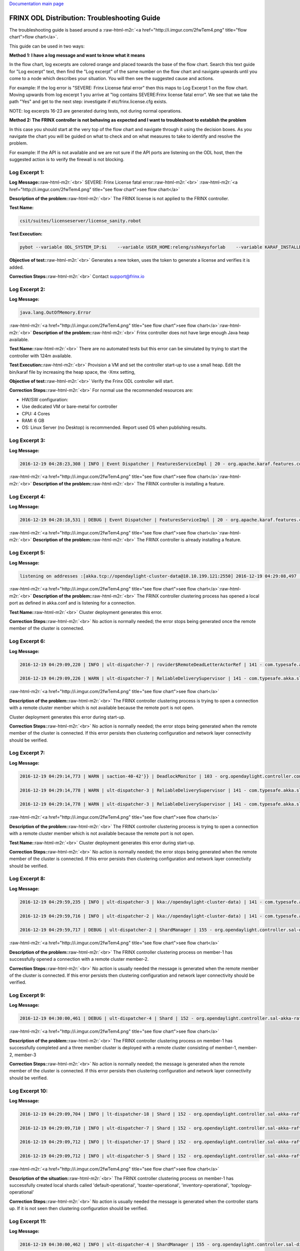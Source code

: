 .. role:: raw-html-m2r(raw)
   :format: html


`Documentation main page <https://frinxio.github.io/Frinx-docs/>`_

FRINX ODL Distribution: Troubleshooting Guide
=============================================

The troubleshooting guide is based around a :raw-html-m2r:`<a href="http://i.imgur.com/2fwTem4.png" title="flow chart">flow chart</a>`.

This guide can be used in two ways:

**Method 1: I have a log message and want to know what it means**

In the flow chart, log excerpts are colored orange and placed towards the base of the flow chart. Search this text guide for "Log excerpt" text, then find the "Log excerpt" of the same number on the flow chart and navigate upwards until you come to a node which describes your situation. You will then see the suggested cause and actions.

For example: If the log error is "SEVERE: Frinx License fatal error" then this maps to Log Excerpt 1 on the flow chart. Moving upwards from log excerpt 1 you arrive at "log contains SEVERE:Frinx license fatal error". We see that we take the path "Yes" and get to the next step: investigate if etc/frinx.license.cfg exists.

NOTE: log excerpts 16-23 are generated during tests, not during normal operations.

**Method 2: The FRINX controller is not behaving as expected and I want to troubleshoot to establish the problem**

In this case you should start at the very top of the flow chart and navigate through it using the decision boxes. As you navigate the chart you will be guided on what to check and on what measures to take to identify and resolve the problem.

For example: If the API is not available and we are not sure if the API ports are listening on the ODL host, then the suggested action is to verify the firewall is not blocking.


.. raw:: html

   <!-- TOC START min:1 max:3 link:true update:true -->
   - [FRINX ODL Distribution: Troubleshooting Guide](#frinx-odl-distribution-troubleshooting-guide)
       - [Log Excerpt 1:](#log-excerpt-1)
       - [Log Excerpt 2:](#log-excerpt-2)
       - [Log Excerpt 3:](#log-excerpt-3)
       - [Log Excerpt 4:](#log-excerpt-4)
       - [Log Excerpt 5:](#log-excerpt-5)
       - [Log Excerpt 6:](#log-excerpt-6)
       - [Log Excerpt 7:](#log-excerpt-7)
       - [Log Excerpt 8:](#log-excerpt-8)
       - [Log Excerpt 9:](#log-excerpt-9)
       - [Log Excerpt 10:](#log-excerpt-10)
       - [Log Excerpt 11:](#log-excerpt-11)
       - [Log Excerpt 12:](#log-excerpt-12)
       - [Log Excerpt 13:](#log-excerpt-13)
       - [Log Excerpt 14:](#log-excerpt-14)
       - [Log Excerpt 15:](#log-excerpt-15)
       - [Log Excerpt 16:](#log-excerpt-16)
       - [Log Excerpt 17:](#log-excerpt-17)
       - [Log Excerpt 18:](#log-excerpt-18)
       - [Log Excerpt 19:](#log-excerpt-19)
       - [Log Excerpt 20:](#log-excerpt-20)
       - [Log Excerpt 21:](#log-excerpt-21)
       - [Log Excerpt 22:](#log-excerpt-22)
       - [Log Excerpt 23:](#log-excerpt-23)
       - [Log Excerpt 24:](#log-excerpt-24)

   <!-- TOC END -->



Log Excerpt 1:
^^^^^^^^^^^^^^

**Log Message:**\ :raw-html-m2r:`<br>`
SEVERE: Frinx License fatal error:\ :raw-html-m2r:`<br>`
:raw-html-m2r:`<a href="http://i.imgur.com/2fwTem4.png" title="see flow chart">see flow chart</a>`

**Description of the problem:**\ :raw-html-m2r:`<br>`
The FRINX license is not applied to the FRINX controller.

**Test Name:**

.. code-block::

   csit/suites/licenseserver/license_sanity.robot



**Test Execution:**

.. code-block::

   pybot --variable ODL_SYSTEM_IP:$i    --variable USER_HOME:releng/sshkeysforlab    --variable KARAF_INSTALLDIR:${KARAF_INSTALLDIR} --variable ODL_SYSTEM_USER:vagrant --variable ODL_SYSTEM_PROMPT:'$' --variable BUNDLEFOLDER:${BUNDLEFOLDER} --variable TIMEOUT:60  --variable REFRESH:5 ./csit/suites/licenseserver/license_sanity.robot`



**Objective of test:**\ :raw-html-m2r:`<br>`
Generates a new token, uses the token to generate a license and verifies it is added.

**Correction Steps:**\ :raw-html-m2r:`<br>`
Contact support@frinx.io

Log Excerpt 2:
^^^^^^^^^^^^^^

**Log Message:**

.. code-block::

   java.lang.OutOfMemory.Error



:raw-html-m2r:`<a href="http://i.imgur.com/2fwTem4.png" title="see flow chart">see flow chart</a>`\ :raw-html-m2r:`<br>`
**Description of the problem:**\ :raw-html-m2r:`<br>`
Frinx controller does not have large enough Java heap available.

**Test Name:**\ :raw-html-m2r:`<br>`
There are no automated tests but this error can be simulated by trying to start the controller with 124m available.

**Test Execution:**\ :raw-html-m2r:`<br>`
Provision a VM and set the controller start-up to use a small heap. Edit the bin/karaf file by increasing the heap space, the -Xmx setting,

**Objective of test:**\ :raw-html-m2r:`<br>`
Verify the Frinx ODL controller will start.

**Correction Steps:**\ :raw-html-m2r:`<br>`
For normal use the recommended resources are:


* HW/SW configuration:
* Use dedicated VM or bare-metal for controller
* CPU: 4 Cores
* RAM: 6 GB
* OS: Linux Server (no Desktop) is recommended. Report used OS when publishing results.

Log Excerpt 3:
^^^^^^^^^^^^^^

**Log Message:**

.. code-block::

   2016-12-19 04:28:23,308 | INFO | Event Dispatcher | FeaturesServiceImpl | 20 - org.apache.karaf.features.core - 3.0.3.13-frinxkaraf | Installing feature odl-config-all 0.4.4-Beryllium-SR4.4-frinxodl



:raw-html-m2r:`<a href="http://i.imgur.com/2fwTem4.png" title="see flow chart">see flow chart</a>`\ :raw-html-m2r:`<br>`
**Description of the problem:**\ :raw-html-m2r:`<br>`
The FRINX controller is installing a feature.

Log Excerpt 4:
^^^^^^^^^^^^^^

**Log Message:**

.. code-block::

   2016-12-19 04:28:18,531 | DEBUG | Event Dispatcher | FeaturesServiceImpl | 20 - org.apache.karaf.features.core - 3.0.3.13-frinxkaraf | Feature odl-yangtools-common with version 0.8.4-Beryllium-SR4.4-frinxodl is already being installed



:raw-html-m2r:`<a href="http://i.imgur.com/2fwTem4.png" title="see flow chart">see flow chart</a>`\ :raw-html-m2r:`<br>`
**Description of the problem:**\ :raw-html-m2r:`<br>`
The FRINX controller is already installing a feature.

Log Excerpt 5:
^^^^^^^^^^^^^^

**Log Message:**

.. code-block::

   listening on addresses :[akka.tcp://opendaylight-cluster-data@10.10.199.121:2550] 2016-12-19 04:29:08,497 | INFO | ult-dispatcher-6 | kka://opendaylight-cluster-data) | 141 - com.typesafe.akka.slf4j - 2.3.14 | Cluster Node [akka.tcp://opendaylight-cluster-data@10.10.199.121:2550] - Starting up...



:raw-html-m2r:`<a href="http://i.imgur.com/2fwTem4.png" title="see flow chart">see flow chart</a>`\ :raw-html-m2r:`<br>`
**Description of the problem:**\ :raw-html-m2r:`<br>`
The FRINX controller clustering process has opened a local port as defined in akka.conf and is listening for a connection.

**Test Name:**\ :raw-html-m2r:`<br>`
Cluster deployment generates this error.

**Correction Steps:**\ :raw-html-m2r:`<br>`
No action is normally needed; the error stops being generated once the remote member of the cluster is connected.

Log Excerpt 6:
^^^^^^^^^^^^^^

**Log Message:**

.. code-block::

   2016-12-19 04:29:09,220 | INFO | ult-dispatcher-7 | rovider$RemoteDeadLetterActorRef | 141 - com.typesafe.akka.slf4j - 2.3.14 | Message [akka.cluster.InternalClusterAction$InitJoin$] from Actor[akka://opendaylight-cluster-data/system/cluster/core/daemon/firstSeedNodeProcess-1###1308405232] to Actor[akka://opendaylight-cluster-data/deadLetters] was not delivered. [1] dead letters encountered. This logging can be turned off or adjusted with configuration settings 'akka.log-dead-letters' and 'akka.log-dead-letters-during-shutdown'.

   2016-12-19 04:29:09,226 | WARN | ult-dispatcher-7 | ReliableDeliverySupervisor | 141 - com.typesafe.akka.slf4j - 2.3.14 | Association with remote system [akka.tcp://opendaylight-cluster-data@10.10.199.150:2550] has failed, address is now gated for [5000] ms. Reason: [Association failed with [akka.tcp://opendaylight-cluster-data@10.10.199.150:2550]] Caused by: [Connection refused: /10.10.199.150:2550]



:raw-html-m2r:`<a href="http://i.imgur.com/2fwTem4.png" title="see flow chart">see flow chart</a>`

**Description of the problem:**\ :raw-html-m2r:`<br>`
The FRINX controller clustering process is trying to open a connection with a remote cluster member which is not available because the remote port is not open.

Cluster deployment generates this error during start-up.

**Correction Steps:**\ :raw-html-m2r:`<br>`
No action is normally needed; the error stops being generated when the remote member of the cluster is connected. If this error persists then clustering configuration and network layer connectivity should be verified.

Log Excerpt 7:
^^^^^^^^^^^^^^

**Log Message:**

.. code-block::

   2016-12-19 04:29:14,773 | WARN | saction-40-42'}} | DeadlockMonitor | 103 - org.opendaylight.controller.config-manager - 0.4.4.Beryllium-SR4_4-frinxodl | ModuleIdentifier{factoryName='cluster-admin-provider', instanceName='cluster-admin-provider'} did not finish after 9976 ms

   2016-12-19 04:29:14,778 | WARN | ult-dispatcher-3 | ReliableDeliverySupervisor | 141 - com.typesafe.akka.slf4j - 2.3.14 | Association with remote system [akka.tcp://opendaylight-cluster-data@10.10.199.202:2550] has failed, address is now gated for [5000] ms. Reason: [Association failed with [akka.tcp://opendaylight-cluster-data@10.10.199.202:2550]] Caused by: [Connection refused: /10.10.199.202:2550]

   2016-12-19 04:29:14,778 | WARN | ult-dispatcher-3 | ReliableDeliverySupervisor | 141 - com.typesafe.akka.slf4j - 2.3.14 | Association with remote system [akka.tcp://opendaylight-cluster-data@10.10.199.150:2550] has failed, address is now gated for [5000] ms. Reason: [Association failed with [akka.tcp://opendaylight-cluster-data@10.10.199.150:2550]] Caused by: [Connection refused: /10.10.199.150:2550] **Description of the problem: **



:raw-html-m2r:`<a href="http://i.imgur.com/2fwTem4.png" title="see flow chart">see flow chart</a>`

**Description of the problem:**\ :raw-html-m2r:`<br>`
The FRINX controller clustering process is trying to open a connection with a remote cluster member which is not available because the remote port is not open.

**Test Name:**\ :raw-html-m2r:`<br>`
Cluster deployment generates this error during start-up.

**Correction Steps:**\ :raw-html-m2r:`<br>`
No action is normally needed; the error stops being generated when the remote member of the cluster is connected. If this error persists then clustering configuration and network layer connectivity should be verified.

Log Excerpt 8:
^^^^^^^^^^^^^^

**Log Message:**

.. code-block::

   2016-12-19 04:29:59,235 | INFO | ult-dispatcher-3 | kka://opendaylight-cluster-data) | 141 - com.typesafe.akka.slf4j - 2.3.14 | Cluster Node [akka.tcp://opendaylight-cluster-data@10.10.199.121:2550] - Node [akka.tcp://opendaylight-cluster-data@10.10.199.202:2550] is JOINING, roles [member-2]

   2016-12-19 04:29:59,716 | INFO | ult-dispatcher-2 | kka://opendaylight-cluster-data) | 141 - com.typesafe.akka.slf4j - 2.3.14 | Cluster Node [akka.tcp://opendaylight-cluster-data@10.10.199.121:2550] - Leader is moving node [akka.tcp://opendaylight-cluster-data@10.10.199.202:2550] to [Up]

   2016-12-19 04:29:59,717 | DEBUG | ult-dispatcher-2 | ShardManager | 155 - org.opendaylight.controller.sal-distributed-datastore - 1.3.4.Beryllium-SR4_4-frinxodl | shard-manager-operational: Received MemberUp: memberName: member-2, address: akka.tcp://opendaylight-cluster-data@10.10.199.202:2550 **Description of the problem: **



:raw-html-m2r:`<a href="http://i.imgur.com/2fwTem4.png" title="see flow chart">see flow chart</a>`

**Description of the problem:**\ :raw-html-m2r:`<br>`
The FRINX controller clustering process on member-1 has successfully opened a connection with a remote cluster member-2.

**Correction Steps:**\ :raw-html-m2r:`<br>`
No action is usually needed the message is generated when the remote member of the cluster is connected. If this error persists then clustering configuration and network layer connectivity should be verified.

Log Excerpt 9:
^^^^^^^^^^^^^^

**Log Message:**

.. code-block::

   2016-12-19 04:30:00,461 | DEBUG | ult-dispatcher-4 | Shard | 152 - org.opendaylight.controller.sal-akka-raft - 1.3.4.Beryllium-SR4_4-frinxodl | member-1-shard-default-operational (Leader): Election: Leader has following peers: [member-3-shard-default-operational, member-2-shard-default-operational]



:raw-html-m2r:`<a href="http://i.imgur.com/2fwTem4.png" title="see flow chart">see flow chart</a>`

**Description of the problem:**\ :raw-html-m2r:`<br>`
The FRINX controller clustering process on member-1 has successfully completed and a three member cluster is deployed with a remote cluster consisting of member-1, member-2, member-3

**Correction Steps:**\ :raw-html-m2r:`<br>`
No action is normally needed; the message is generated when the remote member of the cluster is connected. If this error persists then clustering configuration and network layer connectivity should be verified.

Log Excerpt 10:
^^^^^^^^^^^^^^^

**Log Message:**

.. code-block::

   2016-12-19 04:29:09,704 | INFO | lt-dispatcher-18 | Shard | 152 - org.opendaylight.controller.sal-akka-raft - 1.3.4.Beryllium-SR4_4-frinxodl | Shard created : member-1-shard-default-operational, persistent : false

   2016-12-19 04:29:09,710 | INFO | ult-dispatcher-7 | Shard | 152 - org.opendaylight.controller.sal-akka-raft - 1.3.4.Beryllium-SR4_4-frinxodl | Shard created : member-1-shard-toaster-operational, persistent : false

   2016-12-19 04:29:09,712 | INFO | lt-dispatcher-17 | Shard | 152 - org.opendaylight.controller.sal-akka-raft - 1.3.4.Beryllium-SR4_4-frinxodl | Shard created : member-1-shard-inventory-operational, persistent : false

   2016-12-19 04:29:09,712 | INFO | ult-dispatcher-5 | Shard | 152 - org.opendaylight.controller.sal-akka-raft - 1.3.4.Beryllium-SR4_4-frinxodl | Shard created : member-1-shard-topology-operational, persistent : false



:raw-html-m2r:`<a href="http://i.imgur.com/2fwTem4.png" title="see flow chart">see flow chart</a>`

**Description of the situation:**\ :raw-html-m2r:`<br>`
The FRINX controller clustering process on member-1 has successfully created local shards called 'default-operational', 'toaster-operational', 'inventory-operational', 'topology-operational'

**Correction Steps:**\ :raw-html-m2r:`<br>`
No action is usually needed the message is generated when the controller starts up. If it is not seen then clustering configuration should be verified.

Log Excerpt 11:
^^^^^^^^^^^^^^^

**Log Message:**

.. code-block::

   2016-12-19 04:30:00,462 | INFO | ult-dispatcher-4 | ShardManager | 155 - org.opendaylight.controller.sal-distributed-datastore - 1.3.4.Beryllium-SR4_4-frinxodl | shard-manager-operational: All Shards are ready - data store operational is ready, available count is 1



:raw-html-m2r:`<a href="http://i.imgur.com/2fwTem4.png" title="see flow chart">see flow chart</a>`

**Description of the situation:**\ :raw-html-m2r:`<br>`
The FRINX controller clustering process on member-1 has successfully created local shards and registered them in the operational datastore.

**Test Name:**\ :raw-html-m2r:`<br>`
There is no test specifically for this message; cluster deployment generates this log message during start-up of the 3-node cluster.

**Correction Steps:**\ :raw-html-m2r:`<br>`
No action is usually needed the message is generated when the controller starts up. If it is not seen then clustering configuration should be verified.

Log Excerpt 12:
^^^^^^^^^^^^^^^

**Log Message:**

.. code-block::

   2016-12-19 04:30:10,745 | INFO | ult-dispatcher-2 | ShardManager | 155 - org.opendaylight.controller.sal-distributed-datastore - 1.3.4.Beryllium-SR4_4-frinxodl | shard-manager-config: All Shards are ready - data store config is ready, available count is 1



:raw-html-m2r:`<a href="http://i.imgur.com/2fwTem4.png" title="see flow chart">see flow chart</a>`

**Description of the situation:**\ :raw-html-m2r:`<br>`
The FRINX controller clustering process on member-1 has successfully created local shards and registered them in the configurational datastore.

**Correction Steps:**\ :raw-html-m2r:`<br>`
The message is generated when the controller starts up. If it is not seen then clustering configuration should be verified.

Log Excerpt 13:
^^^^^^^^^^^^^^^

**Log Message:**

.. code-block::

   2016-11-08 08:02:46,399 | WARN | ult-dispatcher-5 | ClusterCoreDaemon | 148 - com.typesafe.akka.slf4j - 2.3.14 | Cluster Node [akka.tcp://opendaylight-cluster-data@10.10.199.243:2550] - Marking node(s) as UNREACHABLE [Member(address = akka.tcp://opendaylight-cluster-data@10.10.199.220:2550, status = Up)]

   2016-11-08 08:02:46,400 | DEBUG | ult-dispatcher-5 | ShardManager | 162 - org.opendaylight.controller.sal-distributed-datastore - 1.3.4.Beryllium-SR4_2-frinxodl-SNAPSHOT | Received UnreachableMember: memberName member-3, address: akka.tcp://opendaylight-cluster-data@10.10.199.220:2550

   2016-11-08 08:02:46,400 | DEBUG | ult-dispatcher-5 | ShardManager | 162 - org.opendaylight.controller.sal-distributed-datastore - 1.3.4.Beryllium-SR4_2-frinxodl-SNAPSHOT | Marking Leader member-3-shard-default-operational as unavailable.

   2016-11-08 08:02:46,400 | DEBUG | ult-dispatcher-5 | ShardManager | 162 - org.opendaylight.controller.sal-distributed-datastore - 1.3.4.Beryllium-SR4_2-frinxodl-SNAPSHOT | Received UnreachableMember: memberName member-3, address: akka.tcp://opendaylight-cluster-data@10.10.199.220:2550

   2016-11-08 08:02:46,400 | INFO | ult-dispatcher-5 | EntityOwnershipShard | 159 - org.opendaylight.controller.sal-akka-raft - 1.3.4.Beryllium-SR4_2-frinxodl-SNAPSHOT | member-1-shard-entity-ownership-operational: onPeerDown: PeerDown [memberName=member-3, peerId=member-3-shard-entity-ownership-operational]

   2016-11-08 08:02:46,473 | WARN | ult-dispatcher-4 | ReliableDeliverySupervisor | 148 - com.typesafe.akka.slf4j - 2.3.14 | Association with remote system [akka.tcp://opendaylight-cluster-data@10.10.199.220:2550] has failed, address is now gated for [5000] ms. Reason: [Association failed with [akka.tcp://opendaylight-cluster-data@10.10.199.220:2550]] Caused by: [Connection refused: /10.10.199.220:2550]



:raw-html-m2r:`<a href="http://i.imgur.com/2fwTem4.png" title="see flow chart">see flow chart</a>`

**Description of the situation:**\ :raw-html-m2r:`<br>`
The FRINX controller on member-1 has detected that the member-3 has become unavailable.

**Test Name:**\ :raw-html-m2r:`<br>`
This message is generated in many isolation tests and network errors.

csit/suites/netconf/single_node/netopeer.robot

**Test Execution:**

.. code-block::

       pybot -x junit.xml --removekeywords wuks  -v \
       BUNDLEFOLDER:${BUNDLEFOLDER} -v WORKSPACE:${WORKSPACE} -v BUNDLE_URL: -v \
       JAVA_HOME:${JAVA_HOME} -v NEXUSURL_PREFIX: -v JDKVERSION:${JDKVERSION} -v \
       ODL_STREAM:${ODL_STREAM} -v CONTROLLER:${ODL_SYSTEM_1_IP} -v \
       CONTROLLER1:${ODL_SYSTEM_2_IP} -v CONTROLLER2:${ODL_SYSTEM_3_IP} -v \
       ODL_SYSTEM_IP:${ODL_SYSTEM_1_IP} -v ODL_SYSTEM_1_IP:${ODL_SYSTEM_1_IP} -v \
       ODL_SYSTEM_2_IP:${ODL_SYSTEM_2_IP} -v ODL_SYSTEM_3_IP:${ODL_SYSTEM_3_IP} -v \
       NUM_ODL_SYSTEM:${NUM_ODL_SYSTEM} -v CONTROLLER_USER:${CONTROLLER_USER} -v \
       ODL_SYSTEM_USER:${ODL_SYSTEM_USER} -v TOOLS_SYSTEM_IP:${TOOLS_SYSTEM_IP} -v \
       TOOLS_SYSTEM_1_IP:${TOOLS_SYSTEM_IP} -v NUM_TOOLS_SYSTEM:${NUM_TOOLS_SYSTEM} \
       -v TOOLS_SYSTEM_USER:${TOOLS_SYSTEM_USER} -v MININET:${TOOLS_SYSTEM_IP} -v MININET1: \
       -v MININET2: -v MININET_USER:${MININET_USER} -v USER_HOME:${USER_HOME} -v \
       ODL_SYSTEM_PROMPT:'$' -v USE_NETCONF_CONNECTOR:${USE_NETCONF_CONNECTOR} -v  \
       BUNDLE_URL:${BUNDLE_URL} -v ODL_HOST:${ODL_SYSTEM_1_IP} -v ODL_HOST_2:${ODL_SYSTEM_2_IP} -v  ODL_HOST_3:${ODL_SYSTEM_3_IP} -v \
       TOOLS_SYSTEM_PROMPT:'$' -v \
       BINARY_REPOSITORY_USER:${BINARY_REPOSITORY_USER} -v \
       BINARY_REPOSITORY_PASSWORD:${BINARY_REPOSITORY_PASSWORD} \
       csit/suites/netconf/single_node/netopeer.robot



**Objective of test:**\ :raw-html-m2r:`<br>`
Verify that a Frinx controller 3 member cluster can recover from an outage of one node.

**Correction Steps:**\ :raw-html-m2r:`<br>`
If a member is down, in this example it is member-3 at '10.10.199.220' then use the troubleshooting chart to investigate (start at the top).

Log Excerpt 14:
^^^^^^^^^^^^^^^

**Log Message:**

.. code-block::

   2016-11-08 08:03:30,525 | INFO | lt-dispatcher-17 | kka://opendaylight-cluster-data) | 148 - com.typesafe.akka.slf4j - 2.3.14 | Cluster Node [akka.tcp://opendaylight-cluster-data@10.10.199.243:2550] - Node [akka.tcp://opendaylight-cluster-data@10.10.199.220:2550] is JOINING, roles [member-3]

   2016-11-08 08:03:31,110 | INFO | ult-dispatcher-2 | Shard | 159 - org.opendaylight.controller.sal-akka-raft - 1.3.4.Beryllium-SR4_2-frinxodl-SNAPSHOT | member-1-shard-default-operational: Initiating snapshot capture CaptureSnapshot [lastAppliedIndex=2, lastAppliedTerm=1, lastIndex=2, lastTerm=1, installSnapshotInitiated=true, replicatedToAllIndex=-1, replicatedToAllTerm=-1, unAppliedEntries size=0] to install on member-3-shard-default-operational



:raw-html-m2r:`<a href="http://i.imgur.com/2fwTem4.png" title="see flow chart">see flow chart</a>`

**Description of the situation:**\ :raw-html-m2r:`<br>`
The FRINX controller on member-1 has detected that the member-3 has become available after an outage.

**Test Name:**\ :raw-html-m2r:`<br>`
This message is generated in many isolation tests and network errors. The tests suites are located in the folder:

csit/suites/netconf/clustering

**Test Execution:**

.. code-block::

   BUNDLEFOLDER:${BUNDLEFOLDER} -v WORKSPACE:${WORKSPACE} -v BUNDLE_URL: -v JAVA_HOME:${JAVA_HOME} -v NEXUSURL_PREFIX: -v JDKVERSION:${JDKVERSION} -v ODL_STREAM:${ODL_STREAM} -v CONTROLLER:${ODL_SYSTEM_1_IP} -v CONTROLLER1:${ODL_SYSTEM_2_IP} -v CONTROLLER2:${ODL_SYSTEM_3_IP} -v ODL_SYSTEM_IP:${ODL_SYSTEM_1_IP} -v ODL_SYSTEM_1_IP:${ODL_SYSTEM_1_IP} -v ODL_SYSTEM_2_IP:${ODL_SYSTEM_2_IP} -v ODL_SYSTEM_3_IP:${ODL_SYSTEM_3_IP} -v NUM_ODL_SYSTEM:${NUM_ODL_SYSTEM} -v CONTROLLER_USER:${CONTROLLER_USER} -v ODL_SYSTEM_USER:${ODL_SYSTEM_USER} -v TOOLS_SYSTEM_IP:${TOOLS_SYSTEM_IP} -v TOOLS_SYSTEM_1_IP:${TOOLS_SYSTEM_IP} -v NUM_TOOLS_SYSTEM:${NUM_TOOLS_SYSTEM} -v TOOLS_SYSTEM_USER:${TOOLS_SYSTEM_USER} -v MININET:${TOOLS_SYSTEM_IP} -v MININET1: -v MININET2: -v MININET_USER:${MININET_USER} -v USER_HOME:${USER_HOME} -v ODL_SYSTEM_PROMPT:'$' -v USE_NETCONF_CONNECTOR:${USE_NETCONF_CONNECTOR} -v BUNDLE_URL:${BUNDLE_URL} -v ODL_HOST:${ODL_SYSTEM_1_IP} -v ODL_HOST_2:${ODL_SYSTEM_2_IP} -v ODL_HOST_3:${ODL_SYSTEM_3_IP} -v TOOLS_SYSTEM_PROMPT:'$' -v BINARY_REPOSITORY_USER:${BINARY_REPOSITORY_USER} -v BINARY_REPOSITORY_PASSWORD:${BINARY_REPOSITORY_PASSWORD} csit/suites/netconf/clustering/netopeer_for_cluster.robot



**Objective of test:**\ :raw-html-m2r:`<br>`
Verify that a netconf connection between a netopeer device a Frinx ODL controller 3 member cluster can recover from an outage of one node.

**Correction Steps:**\ :raw-html-m2r:`<br>`
If a member was down and has recovered, investigate the system logs of the machine hosting OLD to confirm that the outage was intended.

Log Excerpt 15:
^^^^^^^^^^^^^^^

**Log Message:**

.. code-block::

   2016-12-20 13:39:25,377 | DEBUG | on-dispatcher-44 | taTreeNotificationPublisherActor | 151 - org.opendaylight.controller.sal-clustering-commons - 1.3.4.Beryllium-SR4_4-frinxodl | member-2-shard-car-config: Elapsed time for generation of change events for member-2-shard-car-config-DCL-publisher: 180.1 μs



:raw-html-m2r:`<a href="http://i.imgur.com/2fwTem4.png" title="see flow chart">see flow chart</a>`

**Description of the situation:**\ :raw-html-m2r:`<br>`
Test suites are run to verify cluster operation. The files akka.conf, modules.conf and modules-shards.conf must be updated first.

**Test Names:**\ :raw-html-m2r:`<br>`
/csit/suites/controller/Clustering_Datastore/cluster_ready.robot\ :raw-html-m2r:`<br>`
/csit/suites/controller/Clustering_Datastore/car_failover_crud.robot

**Test Execution:**

.. code-block::

       pybot --removekeywords wuks -c critical -v BUNDLEFOLDER:distribution-karaf-1.4.1.frinx -v WORKSPACE:/tmp/frinx -v BUNDLE_URL: -v JAVA_HOME:/opt/jdk1.8.0_65 -v NEXUSURL_PREFIX: -v JDKVERSION:1.8.0_65 -v ODL_STREAM:beryllium -v CONTROLLER:10.10.199.245 -v CONTROLLER1:10.10.199.131 -v CONTROLLER2:10.10.199.21 -v ODL_SYSTEM_IP:10.10.199.245 -v ODL_SYSTEM_1_IP:10.10.199.245 -v ODL_SYSTEM_2_IP:10.10.199.131 -v ODL_SYSTEM_3_IP:10.10.199.21 -v NUM_ODL_SYSTEM:3 -v CONTROLLER_USER:vagrant -v ODL_SYSTEM_USER:vagrant -v TOOLS_SYSTEM_IP:10.10.199.38 -v TOOLS_SYSTEM_1_IP:10.10.199.38 -v NUM_TOOLS_SYSTEM:1 -v TOOLS_SYSTEM_USER:vagrant -v MININET:10.10.199.38 -v MININET1: -v MININET2: -v MININET_USER: -v USER_HOME:releng/sshkeysforlab/ -v USE_NETCONF_CONNECTOR:True -v 'ODL_SYSTEM_PROMPT:$' -v BUNDLE_URL:https://artifactory.frinx.io/artifactory/frinx-releases/org/opendaylight/ -v UPSTREAM_ODL_VERSION:1.0.3-Beryllium-SR3.1-frinxodl -v 'TOOLS_SYSTEM_PROMPT:$' -v BINARY_REPOSITORY_USER:robotuser -v BINARY_REPOSITORY_PASSWORD:f04lyLJsHnWMw1Yb91G2 -v NEXUS_FALLBACK_URL:HTTPS://ARTIFACTORY.FRINX.IO/ARTIFACTORY/FRINX-SNAPSHOTS/ORG/OPENDAYLIGHT/ -v USER_HOME:releng/sshkeysforlab/ --xunit xunit.xml csit/suites/controller/Clustering_Datastore/car_failover_crud.robot



**Objective of test:**\ :raw-html-m2r:`<br>`
Verifies that the cluster is ready to run further tests. Suite mixing basic operations with restart of car Leader. This test kills the current leader of the "car" shard and then executes CRD operations on the new leader and a new follower. The killed member is brought back.

**Correction Steps:**\ :raw-html-m2r:`<br>`
Failure of these test suites indicates that clustering functionality is impaired. Verify the test setup and test environment are correctly configured then raise a bug report.

Log Excerpt 16:
^^^^^^^^^^^^^^^

**Log Message:**

.. code-block::

   2016-12-20 13:54:12,963 | DEBUG | qtp1600092363-62 | TransactionProxy | 155 - org.opendaylight.controller.sal-distributed-datastore - 1.3.4.Beryllium-SR4_4-frinxodl | Tx member-1-txn-3-1482260052963 DataExists /(urn:opendaylight:params:xml:ns:yang:controller:config:sal-clustering-it:car?revision=2014-08-18)cars

   2016-12-20 13:54:12,963 | DEBUG | qtp1600092363-62 | bstractTransactionContextFactory | 155 - org.opendaylight.controller.sal-distributed-datastore - 1.3.4.Beryllium-SR4_4-frinxodl | Tx member-1-txn-3-1482260052963: Found primary ActorSelection[Anchor(akka://opendaylight-cluster-data/), Path(/user/shardmanager-config/member-1-shard-car-config###1945916102)] for shard car

   2016-12-20 13:54:12,963 | DEBUG | qtp1600092363-62 | bstractTransactionContextFactory | 155 - org.opendaylight.controller.sal-distributed-datastore - 1.3.4.Beryllium-SR4_4-frinxodl | Tx member-1-txn-3-1482260052963 - Creating local component for shard car using factory org.opendaylight.controller.cluster.datastore.LocalTransactionFactoryImpl@4019a911

   2016-12-20 13:54:12,965 | DEBUG | qtp1600092363-62 | TransactionProxy | 155 - org.opendaylight.controller.sal-distributed-datastore - 1.3.4.Beryllium-SR4_4-frinxodl | Tx member-1-txn-3-1482260052963 executeModification DeleteModification /(urn:opendaylight:params:xml:ns:yang:controller:config:sal-clustering-it:car?revision=2014-08-18)cars

   2016-12-20 13:54:12,965 | DEBUG | qtp1600092363-62 | TransactionProxy | 155 - org.opendaylight.controller.sal-distributed-datastore - 1.3.4.Beryllium-SR4_4-frinxodl | Tx member-1-txn-3-1482260052963 Readying 1 components for commit

   2016-12-20 13:54:12,965 | DEBUG | qtp1600092363-62 | TransactionProxy | 155 - org.opendaylight.controller.sal-distributed-datastore - 1.3.4.Beryllium-SR4_4-frinxodl | Tx member-1-txn-3-1482260052963 Readying transaction for shard car

   2016-12-20 13:54:12,965 | DEBUG | qtp1600092363-62 | AbstractTransactionContext | 155 - org.opendaylight.controller.sal-distributed-datastore - 1.3.4.Beryllium-SR4_4-frinxodl | Total modifications on Tx member-1-txn-3-1482260052963 = [ 1 ]



:raw-html-m2r:`<a href="http://i.imgur.com/2fwTem4.png" title="see flow chart">see flow chart</a>`

**Description of the situation:**\ :raw-html-m2r:`<br>`
Test suites are run to verify cluster operation. The files akka.conf, modules.conf and modules-shards.conf must be updated first.

**Test Names:**\ :raw-html-m2r:`<br>`
/csit/suites/controller/Clustering_Datastore/cluster_ready.robot\ :raw-html-m2r:`<br>`
/csit/suites/controller/Clustering_Datastore/car_persistence_recovery.robot

**Test Execution:**

.. code-block::

       pybot --removekeywords wuks -c critical -v BUNDLEFOLDER:distribution-karaf-1.4.1.frinx -v WORKSPACE:/tmp/frinx -v BUNDLE_URL: -v JAVA_HOME:/opt/jdk1.8.0_65 -v NEXUSURL_PREFIX: -v JDKVERSION:1.8.0_65 -v ODL_STREAM:beryllium -v CONTROLLER:10.10.199.245 -v CONTROLLER1:10.10.199.131 -v CONTROLLER2:10.10.199.21 -v ODL_SYSTEM_IP:10.10.199.245 -v ODL_SYSTEM_1_IP:10.10.199.245 -v ODL_SYSTEM_2_IP:10.10.199.131 -v ODL_SYSTEM_3_IP:10.10.199.21 -v NUM_ODL_SYSTEM:3 -v CONTROLLER_USER:vagrant -v ODL_SYSTEM_USER:vagrant -v TOOLS_SYSTEM_IP:10.10.199.38 -v TOOLS_SYSTEM_1_IP:10.10.199.38 -v NUM_TOOLS_SYSTEM:1 -v TOOLS_SYSTEM_USER:vagrant -v MININET:10.10.199.38 -v MININET1: -v MININET2: -v MININET_USER: -v USER_HOME:releng/sshkeysforlab/ -v USE_NETCONF_CONNECTOR:True -v 'ODL_SYSTEM_PROMPT:$' -v BUNDLE_URL:https://artifactory.frinx.io/artifactory/frinx-releases/org/opendaylight/ -v UPSTREAM_ODL_VERSION:1.0.3-Beryllium-SR3.1-frinxodl -v 'TOOLS_SYSTEM_PROMPT:$' -v BINARY_REPOSITORY_USER:robotuser -v BINARY_REPOSITORY_PASSWORD:f04lyLJsHnWMw1Yb91G2 -v NEXUS_FALLBACK_URL:HTTPS://ARTIFACTORY.FRINX.IO/ARTIFACTORY/FRINX-SNAPSHOTS/ORG/OPENDAYLIGHT/ -v USER_HOME:releng/sshkeysforlab/ --xunit xunit.xml csit/suites/controller/Clustering_Datastore/car_persistence_recovery.robot



**Objective of test:**\ :raw-html-m2r:`<br>`
Verifies that the cluster is ready to run further tests. This test restarts all controllers to verify recovery of car data from persistence

**Correction Steps:**\ :raw-html-m2r:`<br>`
Failure of these test suites indicates that clustering functionality is impaired. Verify the test setup and test environment are correctly configured then raise a bug report.

Log Excerpt 17:
^^^^^^^^^^^^^^^

**Log Message:**

.. code-block::

   2016-12-20 14:05:34,646 | DEBUG | ult-dispatcher-5 | Shard | 152 - org.opendaylight.controller.sal-akka-raft - 1.3.4.Beryllium-SR4_4-frinxodl | member-1-shard-topology-config (Leader): handleAppendEntriesReply from member-2-shard-topology-config: applying to log - commitIndex: 13, lastAppliedIndex: 12

   2016-12-20 14:05:34,646 | DEBUG | ult-dispatcher-5 | Shard | 152 - org.opendaylight.controller.sal-akka-raft - 1.3.4.Beryllium-SR4_4-frinxodl | member-1-shard-topology-config (Leader): Setting last applied to 13

   2016-12-20 14:05:34,646 | DEBUG | ult-dispatcher-5 | Shard | 152 - org.opendaylight.controller.sal-akka-raft - 1.3.4.Beryllium-SR4_4-frinxodl | member-1-shard-topology-config: fakeSnapshot purging log to 12 for term 4

   2016-12-20 14:05:34,646 | DEBUG | ult-dispatcher-5 | Shard | 152 - org.opendaylight.controller.sal-akka-raft - 1.3.4.Beryllium-SR4_4-frinxodl | member-1-shard-topology-config (Leader): Checking sendAppendEntries for follower member-2-shard-topology-config: active: true, followerNextIndex: 14, leaderLastIndex: 13, leaderSnapShotIndex: 12



:raw-html-m2r:`<a href="http://i.imgur.com/2fwTem4.png" title="see flow chart">see flow chart</a>`

**Description of the situation:**\ :raw-html-m2r:`<br>`
Test suites are run to verify cluster operation. The files akka.conf, modules.conf and modules-shards.conf must be updated first.

**Test Names:**\ :raw-html-m2r:`<br>`
/csit/suites/controller/Clustering_Datastore/cluster_ready.robot\ :raw-html-m2r:`<br>`
/csit/suites/controller/Clustering_Datastore/car_outage_corners.robot

**Test Execution:**

.. code-block::

       pybot --removekeywords wuks -c critical -v BUNDLEFOLDER:distribution-karaf-1.4.1.frinx -v WORKSPACE:/tmp/frinx -v BUNDLE_URL: -v JAVA_HOME:/opt/jdk1.8.0_65 -v NEXUSURL_PREFIX: -v JDKVERSION:1.8.0_65 -v ODL_STREAM:beryllium -v CONTROLLER:10.10.199.245 -v CONTROLLER1:10.10.199.131 -v CONTROLLER2:10.10.199.21 -v ODL_SYSTEM_IP:10.10.199.245 -v ODL_SYSTEM_1_IP:10.10.199.245 -v ODL_SYSTEM_2_IP:10.10.199.131 -v ODL_SYSTEM_3_IP:10.10.199.21 -v NUM_ODL_SYSTEM:3 -v CONTROLLER_USER:vagrant -v ODL_SYSTEM_USER:vagrant -v TOOLS_SYSTEM_IP:10.10.199.38 -v TOOLS_SYSTEM_1_IP:10.10.199.38 -v NUM_TOOLS_SYSTEM:1 -v TOOLS_SYSTEM_USER:vagrant -v MININET:10.10.199.38 -v MININET1: -v MININET2: -v MININET_USER: -v USER_HOME:releng/sshkeysforlab/ -v USE_NETCONF_CONNECTOR:True -v 'ODL_SYSTEM_PROMPT:$' -v BUNDLE_URL:https://artifactory.frinx.io/artifactory/frinx-releases/org/opendaylight/ -v UPSTREAM_ODL_VERSION:1.0.3-Beryllium-SR3.1-frinxodl -v 'TOOLS_SYSTEM_PROMPT:$' -v BINARY_REPOSITORY_USER:robotuser -v BINARY_REPOSITORY_PASSWORD:f04lyLJsHnWMw1Yb91G2 -v NEXUS_FALLBACK_URL:HTTPS://ARTIFACTORY.FRINX.IO/ARTIFACTORY/FRINX-SNAPSHOTS/ORG/OPENDAYLIGHT/ -v USER_HOME:releng/sshkeysforlab/ --xunit xunit.xml csit/suites/controller/Clustering_Datastore/car_outage_corners.robot



**Objective of test:**\ :raw-html-m2r:`<br>`
Cluster suite for testing minimal and sum-minimal member population behavior. This test kills majority of the followers and verifies car addition is not possible, then resumes single follower (first from original list) and checks that addition works. Then remaining members are brought up. Leader member is always up and assumed to remain Leading during the whole suite run.

**Correction Steps:**\ :raw-html-m2r:`<br>`
Failure of these test suites indicates that clustering functionality is impaired. Verify the test setup and test environment are correctly configured then raise a bug report.

Log Excerpt 18:
^^^^^^^^^^^^^^^

**Log Message:**

.. code-block::

   2016-12-20 14:14:50,960 | DEBUG | on-dispatcher-44 | taTreeNotificationPublisherActor | 151 - org.opendaylight.controller.sal-clustering-commons - 1.3.4.Beryllium-SR4_4-frinxodl | Actor created Actor[akka://opendaylight-cluster-data/user/shardmanager-config/member-1-shard-car-config/member-1-shard-car-config-DCL-publisher###1237366541]

   2016-12-20 14:14:50,960 | DEBUG | on-dispatcher-44 | taTreeNotificationPublisherActor | 151 - org.opendaylight.controller.sal-clustering-commons - 1.3.4.Beryllium-SR4_4-frinxodl | member-1-shard-car-config: Elapsed time for generation of change events for member-1-shard-car-config-DCL-publisher: 40.37 μs

   2016-12-20 14:15:11,260 | DEBUG | ternal.Finalizer | RemoteTransactionContext | 155 - org.opendaylight.controller.sal-distributed-datastore - 1.3.4.Beryllium-SR4_4-frinxodl | Tx member-1-txn-3-1482261279118 closeTransaction called

   2016-12-20 14:15:11,260 | DEBUG | ternal.Finalizer | ActorContext | 155 - org.opendaylight.controller.sal-distributed-datastore - 1.3.4.Beryllium-SR4_4-frinxodl | Sending message class org.opendaylight.controller.protobuff.messages.transaction.ShardTransactionMessages$CloseTransaction to ActorSelection[Anchor(akka.tcp://opendaylight-cluster-data@10.10.199.21:2550/), Path(/user/shardmanager-config/member-3-shard-car-people-config/shard-member-1-txn-3-1482261279118###86474125)]



:raw-html-m2r:`<a href="http://i.imgur.com/2fwTem4.png" title="see flow chart">see flow chart</a>`

**Description of the situation:**\ :raw-html-m2r:`<br>`
Test suites are run to verify cluster operation. The files akka.conf, modules.conf and modules-shards.conf must be updated first.

**Test Names:**

/csit/suites/controller/Clustering_Datastore/cluster_ready.robot\ :raw-html-m2r:`<br>`
/csit/suites/controller/Clustering_Datastore/car_outage_corners.robot

**Test Execution:**

.. code-block::

       pybot --removekeywords wuks -c critical -v BUNDLEFOLDER:distribution-karaf-1.4.1.frinx -v WORKSPACE:/tmp/frinx -v BUNDLE_URL: -v JAVA_HOME:/opt/jdk1.8.0_65 -v NEXUSURL_PREFIX: -v JDKVERSION:1.8.0_65 -v ODL_STREAM:beryllium -v CONTROLLER:10.10.199.245 -v CONTROLLER1:10.10.199.131 -v CONTROLLER2:10.10.199.21 -v ODL_SYSTEM_IP:10.10.199.245 -v ODL_SYSTEM_1_IP:10.10.199.245 -v ODL_SYSTEM_2_IP:10.10.199.131 -v ODL_SYSTEM_3_IP:10.10.199.21 -v NUM_ODL_SYSTEM:3 -v CONTROLLER_USER:vagrant -v ODL_SYSTEM_USER:vagrant -v TOOLS_SYSTEM_IP:10.10.199.38 -v TOOLS_SYSTEM_1_IP:10.10.199.38 -v NUM_TOOLS_SYSTEM:1 -v TOOLS_SYSTEM_USER:vagrant -v MININET:10.10.199.38 -v MININET1: -v MININET2: -v MININET_USER: -v USER_HOME:releng/sshkeysforlab/ -v USE_NETCONF_CONNECTOR:True -v 'ODL_SYSTEM_PROMPT:$' -v BUNDLE_URL:https://artifactory.frinx.io/artifactory/frinx-releases/org/opendaylight/ -v UPSTREAM_ODL_VERSION:1.0.3-Beryllium-SR3.1-frinxodl -v 'TOOLS_SYSTEM_PROMPT:$' -v BINARY_REPOSITORY_USER:robotuser -v BINARY_REPOSITORY_PASSWORD:f04lyLJsHnWMw1Yb91G2 -v NEXUS_FALLBACK_URL:HTTPS://ARTIFACTORY.FRINX.IO/ARTIFACTORY/FRINX-SNAPSHOTS/ORG/OPENDAYLIGHT/ -v USER_HOME:releng/sshkeysforlab/ --xunit xunit.xml csit/suites/controller/Clustering_Datastore/buycar_failover.robot



**Objective of test:**\ :raw-html-m2r:`<br>`
This test focuses on testing buy-car RPC over 3 Leader reboots. All purchases are against the same node, which is the first one to get rebooted. All data is deleted at the end of the suite. This suite expects car, people and car-people modules to have separate Shards.

**Correction Steps:**\ :raw-html-m2r:`<br>`
Failure of these test suites indicates that clustering functionality is impaired. Verify the test setup and test environment are correctly configured then raise a bug report.

Log Excerpt 19:
^^^^^^^^^^^^^^^

**Log Message:**

.. code-block::

   2016-12-20 14:23:21,875 | INFO | ult-dispatcher-4 | ShardManager | 155 - org.opendaylight.controller.sal-distributed-datastore - 1.3.4.Beryllium-SR4_4-frinxodl | shard-manager-operational: Received LeaderStateChanged message: LeaderStateChanged [memberId=member-1-shard-people-operational, leaderId=member-3-shard-people-operational, leaderPayloadVersion=3] 2016-12-20 14:23:21,875 | INFO | ult-dispatcher-4 | ShardManager | 155 - org.opendaylight.controller.sal-distributed-datastore - 1.3.4.Beryllium-SR4_4-frinxodl | shard-manager-operational: All Shards are ready - data store operational is ready, available count is 0 2016-12-20 14:23:21,875 | INFO | ult-dispatcher-4 | ShardManager | 155 - org.opendaylight.controller.sal-distributed-datastore - 1.3.4.Beryllium-SR4_4-frinxodl | shard-manager-operational Received follower initial sync status for member-1-shard-people-operational status sync done false



:raw-html-m2r:`<a href="http://i.imgur.com/2fwTem4.png" title="see flow chart">see flow chart</a>`

**Description of the situation:**\ :raw-html-m2r:`<br>`
Test suites are run to verify basic cluster operation without depending on an overlaying framework such as Netconf topology, or BGP. The files akka.conf, modules.conf and modules-shards.conf must be updated first.

**Test Names:**\ :raw-html-m2r:`<br>`
/csit/suites/controller/Clustering_Datastore/cluster_ready.robot\ :raw-html-m2r:`<br>`
/csit/suites/controller/Clustering_Datastore/entity_isolate.robot

**Test Execution:**

.. code-block::

       pybot --removekeywords wuks -c critical -v BUNDLEFOLDER:distribution-karaf-1.4.1.frinx -v WORKSPACE:/tmp/frinx -v BUNDLE_URL: -v JAVA_HOME:/opt/jdk1.8.0_65 -v NEXUSURL_PREFIX: -v JDKVERSION:1.8.0_65 -v ODL_STREAM:beryllium -v CONTROLLER:10.10.199.245 -v CONTROLLER1:10.10.199.131 -v CONTROLLER2:10.10.199.21 -v ODL_SYSTEM_IP:10.10.199.245 -v ODL_SYSTEM_1_IP:10.10.199.245 -v ODL_SYSTEM_2_IP:10.10.199.131 -v ODL_SYSTEM_3_IP:10.10.199.21 -v NUM_ODL_SYSTEM:3 -v CONTROLLER_USER:vagrant -v ODL_SYSTEM_USER:vagrant -v TOOLS_SYSTEM_IP:10.10.199.38 -v TOOLS_SYSTEM_1_IP:10.10.199.38 -v NUM_TOOLS_SYSTEM:1 -v TOOLS_SYSTEM_USER:vagrant -v MININET:10.10.199.38 -v MININET1: -v MININET2: -v MININET_USER: -v USER_HOME:releng/sshkeysforlab/ -v USE_NETCONF_CONNECTOR:True -v 'ODL_SYSTEM_PROMPT:$' -v BUNDLE_URL:https://artifactory.frinx.io/artifactory/frinx-releases/org/opendaylight/ -v UPSTREAM_ODL_VERSION:1.0.3-Beryllium-SR3.1-frinxodl -v 'TOOLS_SYSTEM_PROMPT:$' -v BINARY_REPOSITORY_USER:robotuser -v BINARY_REPOSITORY_PASSWORD:f04lyLJsHnWMw1Yb91G2 -v NEXUS_FALLBACK_URL:HTTPS://ARTIFACTORY.FRINX.IO/ARTIFACTORY/FRINX-SNAPSHOTS/ORG/OPENDAYLIGHT/ -v USER_HOME:releng/sshkeysforlab/ --xunit xunit.xml csit/suites/controller/Clustering_Datastore/entity_isolate.robot



**Objective of test:**\ :raw-html-m2r:`<br>`
This test focuses on testing member isolation and rejoin, using entity-ownership leader

**Correction Steps:**\ :raw-html-m2r:`<br>`
Failure of these test suites indicates that clustering functionality is impaired. Verify the test setup and test environment are correctly configured then raise a bug report.

Log Excerpt 20:
^^^^^^^^^^^^^^^

**Log Message:**

.. code-block::

   2016-12-19 07:15:19,492 | DEBUG | sing-executor-14 | NetconfDevice | 283 - org.opendaylight.netconf.sal-netconf-connector - 1.3.4.Beryllium-SR4_4-frinxodl | RemoteDevice{netopeer}: Unable to map any source identifiers to a capability reported by device : [] 2016-12-19 07:15:19,617 | DEBUG | sing-executor-14 | NetconfDevice | 283 - org.opendaylight.netconf.sal-netconf-connector - 1.3.4.Beryllium-SR4_4-frinxodl | RemoteDevice{netopeer}: Schema context built successfully from [SourceIdentifier [name=ietf-netconf@2011-03-08], SourceIdentifier [name=ietf-inet-types@2010-09-24], SourceIdentifier [name=ietf-netconf-monitoring@2010-10-04], SourceIdentifier [name=toaster@2009-11-20], SourceIdentifier [name=nc-notifications@2008-07-14], SourceIdentifier [name=ietf-yang-types@2010-09-24], SourceIdentifier [name=ietf-netconf-notifications@2011-08-07], SourceIdentifier [name=ietf-netconf-with-defaults@2010-06-09], SourceIdentifier [name=ietf-netconf-acm@2012-02-22], SourceIdentifier [name=notifications@2008-07-14]] 2016-12-19 07:15:19,621 | ERROR | sing-executor-14 | Futures$ImmediateFuture | 49 - com.google.guava - 18.0.0 | RuntimeException while executing runnable com.google.common.util.concurrent.Futures$6@6e03c639 with executor INSTANCE java.lang.IllegalStateException: RemoteDevice{netopeer}: Mount instance was not initialized by sal. Cannot get mount instance at com.google.common.base.Preconditions.checkState(Preconditions.java:197)[49:com.google.guava:18.0.0] at org.opendaylight.netconf.sal.connect.netconf.sal.NetconfDeviceSalProvider.getMountInstance(NetconfDeviceSalProvider.java:48)[283:org.opendaylight.netconf.sal-netconf-connector:1.3.4.Beryllium-SR4_4-frinxodl] at org.opendaylight.netconf.sal.connect.netconf.sal.NetconfDeviceSalFacade.onDeviceConnected(NetconfDeviceSalFacade.java:65)[283:org.opendaylight.netconf.sal-netconf-connector:1.3.4.Beryllium-SR4_4-frinxodl] at org.opendaylight.netconf.sal.connect.netconf.sal.NetconfDeviceSalFacade.onDeviceConnected(NetconfDeviceSalFacade.java:28)[283:org.opendaylight.netconf.sal-netconf-connector:1.3.4.Beryllium-SR4_4-frinxodl] at org.opendaylight.netconf.sal.connect.netconf.NetconfDevice.handleSalInitializationSuccess(NetconfDevice.java:221)[283:org.opendaylight.netconf.sal-netconf-connector:1.3.4.Beryllium-SR4_4-frinxodl] at org.opendaylight.netconf.sal.connect.netconf.NetconfDevice$RecursiveSchemaSetup$2.onSuccess(NetconfDevice.java:463)[283:org.opendaylight.netconf.sal-netconf-connector:1.3.4.Beryllium-SR4_4-frinxodl] at org.opendaylight.netconf.sal.connect.netconf.NetconfDevice$RecursiveSchemaSetup$2.onSuccess(NetconfDevice.java:455)[283:org.opendaylight.netconf.sal-netconf-connector:1.3.4.Beryllium-SR4_4-frinxodl] at com.google.common.util.concurrent.Futures$6.run(Futures.java:1319)[49:com.google.guava:18.0.0] at com.google.common.util.concurrent.MoreExecutors$DirectExecutor.execute(MoreExecutors.java:457)[49:com.google.guava:18.0.0] at com.google.common.util.concurrent.Futures$ImmediateFuture.addListener(Futures.java:106)[49:com.google.guava:18.0.0] at com.google.common.util.concurrent.Futures.addCallback(Futures.java:1322)[49:com.google.guava:18.0.0] at com.google.common.util.concurrent.Futures.addCallback(Futures.java:1258)[49:com.google.guava:18.0.0] at org.opendaylight.netconf.sal.connect.netconf.NetconfDevice$RecursiveSchemaSetup.setUpSchema(NetconfDevice.java:495)[283:org.opendaylight.netconf.sal-netconf-connector:1.3.4.Beryllium-SR4_4-frinxodl] at org.opendaylight.netconf.sal.connect.netconf.NetconfDevice$RecursiveSchemaSetup.run(NetconfDevice.java:417)[283:org.opendaylight.netconf.sal-netconf-connector:1.3.4.Beryllium-SR4_4-frinxodl] at java.util.concurrent.Executors$RunnableAdapter.call(Executors.java:511)[:1.8.0_65] at java.util.concurrent.FutureTask.run(FutureTask.java:266)[:1.8.0_65] at java.util.concurrent.ThreadPoolExecutor.runWorker(ThreadPoolExecutor.java:1142)[:1.8.0_65] at java.util.concurrent.ThreadPoolExecutor$Worker.run(ThreadPoolExecutor.java:617)[:1.8.0_65] at java.lang.Thread.run(Thread.java:745)[:1.8.0_65]



:raw-html-m2r:`<a href="http://i.imgur.com/2fwTem4.png" title="see flow chart">see flow chart</a>`

**Description of the situation:**\ :raw-html-m2r:`<br>`
Test suites are run to verify ODL controller is able to mount netconf. This log message is produced when two processes are trying to write to the same node.

**Test Names:**\ :raw-html-m2r:`<br>`
csit/suites/netconf/ready/netconfready.robot\ :raw-html-m2r:`<br>`
csit/suites/netconf/clustering/isolate_1member_netopeer.robot

**Test Execution:**

.. code-block::

       pybot -N netconf-clustering.txt --removekeywords wuks -c critical -e exclude -v BUNDLEFOLDER:distribution-karaf-0.4.5-SNAPSHOT -v WORKSPACE:/tmp -v BUNDLE_URL:https://nexus.opendaylight.org/content/repositories/opendaylight.snapshot/org/opendaylight/integration/distribution-karaf/0.4.5-SNAPSHOT/distribution-karaf-0.4.5-20161219.002820-405.zip -v JAVA_HOME:/usr/lib/jvm/java-1.7.0 -v NEXUSURL_PREFIX:https://nexus.opendaylight.org -v JDKVERSION:openjdk7 -v ODL_STREAM:beryllium -v CONTROLLER:10.29.12.125 -v CONTROLLER1:10.29.12.137 -v CONTROLLER2:10.29.12.73 -v ODL_SYSTEM_IP:10.29.12.125 -v ODL_SYSTEM_1_IP:10.29.12.125 -v ODL_SYSTEM_2_IP:10.29.12.137 -v ODL_SYSTEM_3_IP:10.29.12.73 -v NUM_ODL_SYSTEM:3 -v CONTROLLER_USER:jenkins -v ODL_SYSTEM_USER:jenkins -v TOOLS_SYSTEM_IP:10.29.13.47 -v TOOLS_SYSTEM_1_IP:10.29.13.47 -v NUM_TOOLS_SYSTEM:1 -v TOOLS_SYSTEM_USER:jenkins -v MININET:10.29.13.47 -v MININET1: -v MININET2: -v MININET_USER:jenkins -v USER_HOME:/home/jenkins -v USE_NETCONF_CONNECTOR:False csit/suites/netconf/clustering/isolate_1member_netopeer.robot



**Objective of test:**\ :raw-html-m2r:`<br>`
This test focuses on testing Netconf end to end functionality with a netconf device. Netconf capability must be shared by both devices. The aim of the test is to mount a netopeer device by a cluster, bring down one member in the cluster, try some operations and then bring the member back up and verify that the cluster can reconnect.

**Correction Steps:**\ :raw-html-m2r:`<br>`
Failure of these test suites indicates that clustering functionality is impaired. Verify the test setup and test environment are correctly configured then raise a bug report. Functionality can sometimes be restored by deleting the snapshot, journal and cache files.

Log Excerpt 21:
^^^^^^^^^^^^^^^

**Log Message:**

.. code-block::

   2016-12-19 07:15:19,186 | DEBUG | on-dispatcher-86 | DataTreeChangeListenerActor | 155 - org.opendaylight.controller.sal-distributed-datastore - 1.3.4.Beryllium-SR4_4-frinxodl | Sending change notification [DefaultDataTreeCandidate{rootPath=/(urn:TBD:params:xml:ns:yang:network-topology?revision=2013-10-21)network-topology/topology/topology[{(urn:TBD:params:xml:ns:yang:network-topology?revision=2013-10-21)topology-id=topology-netconf}]/node/node[{(urn:TBD:params:xml:ns:yang:network-topology?revision=2013-10-21)node-id=netopeer}], rootNode=ChildNode{mod = NodeModification [identifier=(urn:TBD:params:xml:ns:yang:network-topology?revision=2013-10-21)node[{(urn:TBD:params:xml:ns:yang:network-topology?revision=2013-10-21)node-id=netopeer}], modificationType=DELETE, childModification={}], oldMeta = SimpleContainerNode{version=org.opendaylight.yangtools.yang.data.api.schema.tree.spi.Version@2b3aeeef, data=ImmutableMapEntryNode{nodeIdentifier=(urn:TBD:params:xml:ns:yang:network-topology?revision=2013-10-21)node[{(urn:TBD:params:xml:ns:yang:network-topology?revision=2013-10-21)node-id=netopeer}], value=[ImmutableLeafNode{nodeIdentifier=(urn:TBD:params:xml:ns:yang:network-topology?revision=2013-10-21)node-id, value=netopeer, attributes={}}, ImmutableAugmentationNode{nodeIdentifier=AugmentationIdentifier{childNames=[(urn:opendaylight:netconf-node-topology?revision=2015-01-14)max-connection-attempts, (urn:opendaylight:netconf-node-topology?revision=2015-01-14)keepalive-delay, (urn:opendaylight:netconf-node-topology?revision=2015-01-14)credentials, (urn:opendaylight:netconf-node-topology?revision=2015-01-14)between-attempts-timeout-millis, (urn:opendaylight:netconf-node-topology?revision=2015-01-14)connection-timeout-millis, (urn:opendaylight:netconf-node-topology?revision=2015-01-14)unavailable-capabilities, (urn:opendaylight:netconf-node-topology?revision=2015-01-14)tcp-only, (urn:opendaylight:netconf-node-topology?revision=2015-01-14)customization-factory, (urn:opendaylight:netconf-node-topology?revision=2015-01-14)schema-cache-directory, (urn:opendaylight:netconf-node-topology?revision=2015-01-14)sleep-factor, (urn:opendaylight:netconf-node-topology?revision=2015-01-14)yang-module-capabilities, (urn:opendaylight:netconf-node-topology?revision=2015-01-14)reconnect-on-changed-schema, (urn:opendaylight:netconf-node-topology?revision=2015-01-14)host, (urn:opendaylight:netconf-node-topology?revision=2015-01-14)default-request-timeout-millis, (urn:opendaylight:netconf-node-topology?revision=2015-01-14)clustered-connection-status, (urn:opendaylight:netconf-node-topology?revision=2015-01-14)pass-through, (urn:opendaylight:netconf-node-topology?revision=2015-01-14)connected-message, (urn:opendaylight:netconf-node-topology?revision=2015-01-14)available-capabilities, (urn:opendaylight:netconf-node-topology?revision=2015-01-14)connection-status, (urn:opendaylight:netconf-node-topology?revision=2015-01-14)port]}, value=[ImmutableLeafNode{nodeIdentifier=(urn:opendaylight:netconf-node-topology?revision=2015-01-14)tcp-only, value=false, attributes={}}, ImmutableLeafNode{nodeIdentifier=(urn:opendaylight:netconf-node-topology?revision=2015-01-14)keepalive-delay, value=0, attributes={}}, ImmutableChoiceNode{nodeIdentifier=(urn:opendaylight:netconf-node-topology?revision=2015-01-14)credentials, value=[ImmutableLeafNode{nodeIdentifier=(urn:opendaylight:netconf-node-topology?revision=2015-01-14)password, value=root, attributes={}}, ImmutableLeafNode{nodeIdentifier=(urn:opendaylight:netconf-node-topology?revision=2015-01-14)username, value=root, attributes={}}]}, ImmutableLeafNode{nodeIdentifier=(urn:opendaylight:netconf-node-topology?revision=2015-01-14)host, value=10.10.199.38, attributes={}}, ImmutableLeafNode{nodeIdentifier=(urn:opendaylight:netconf-node-topology?revision=2015-01-14)port, value=1831, attributes={}}]}], attributes={}}}, newMeta = null}}] to listener org.opendaylight.controller.md.sal.binding.impl.BindingClusteredDOMDataTreeChangeListenerAdapter@5a2e5c73

   2016-12-19 07:15:19,191 | WARN | on-dispatcher-86 | NetconfDeviceCommunicator | 283 - org.opendaylight.netconf.sal-netconf-connector - 1.3.4.Beryllium-SR4_4-frinxodl | RemoteDevice{netopeer}: Session terminated Session closed



:raw-html-m2r:`<a href="http://i.imgur.com/2fwTem4.png" title="see flow chart">see flow chart</a>`

**Description of the situation:**\ :raw-html-m2r:`<br>`
Test suites are run to verify ODL controller cluster is able to perform CRUD operation on a Netconf device. This log shows a successful delete operation.

**Test Names:**\ :raw-html-m2r:`<br>`
csit/suites/netconf/ready/netconfready.robot\ :raw-html-m2r:`<br>`
csit/suites/netconf/clustering/CRUD.robot

**Test Execution:**

.. code-block::

       pybot -N netconf-clustering.txt --removekeywords wuks -c critical -e exclude -v BUNDLEFOLDER:distribution-karaf-0.4.5-SNAPSHOT -v WORKSPACE:/tmp -v BUNDLE_URL:https://nexus.opendaylight.org/content/repositories/opendaylight.snapshot/org/opendaylight/integration/distribution-karaf/0.4.5-SNAPSHOT/distribution-karaf-0.4.5-20161219.002820-405.zip -v JAVA_HOME:/usr/lib/jvm/java-1.7.0 -v NEXUSURL_PREFIX:https://nexus.opendaylight.org -v JDKVERSION:openjdk7 -v ODL_STREAM:beryllium -v CONTROLLER:10.29.12.125 -v CONTROLLER1:10.29.12.137 -v CONTROLLER2:10.29.12.73 -v ODL_SYSTEM_IP:10.29.12.125 -v ODL_SYSTEM_1_IP:10.29.12.125 -v ODL_SYSTEM_2_IP:10.29.12.137 -v ODL_SYSTEM_3_IP:10.29.12.73 -v NUM_ODL_SYSTEM:3 -v CONTROLLER_USER:jenkins -v ODL_SYSTEM_USER:jenkins -v TOOLS_SYSTEM_IP:10.29.13.47 -v TOOLS_SYSTEM_1_IP:10.29.13.47 -v NUM_TOOLS_SYSTEM:1 -v TOOLS_SYSTEM_USER:jenkins -v MININET:10.29.13.47 -v MININET1: -v MININET2: -v MININET_USER:jenkins -v USER_HOME:/home/jenkins -v USE_NETCONF_CONNECTOR:False csit/suites/netconf/clustering/CRUD.robot



**Objective of test:**\ :raw-html-m2r:`<br>`
This test focuses on testing netconf end to end functionality with a netconf device. A Netconf device must be removable from the topology.

**Correction Steps:**\ :raw-html-m2r:`<br>`
Failure of these test suites indicates that clustering functionality is impaired. Verify the test setup and test environment are correctly configured then raise a bug report.

Log Excerpt 22:
^^^^^^^^^^^^^^^

**Log Message:**

.. code-block::

   2016-12-19 06:21:48,318 | DEBUG | lt-dispatcher-17 | Shard | 152 - org.opendaylight.controller.sal-akka-raft - 1.3.4.Beryllium-SR4_4-frinxodl | member-1-shard-topology-operational: An exception occurred during canCommit java.util.concurrent.ExecutionException: OptimisticLockFailedException{message=Optimistic lock failed., errorList=[RpcError [message=Optimistic lock failed., severity=ERROR, errorType=APPLICATION, tag=resource-denied, applicationTag=null, info=null, cause=org.opendaylight.yangtools.yang.data.api.schema.tree.ConflictingModificationAppliedException: Node was deleted by other transaction.]]} at com.google.common.util.concurrent.Futures$ImmediateFailedFuture.get(Futures.java:190)[49:com.google.guava:18.0.0] at org.opendaylight.controller.cluster.datastore.ShardCommitCoordinator$CohortEntry.canCommit(ShardCommitCoordinator.java:662)[155:org.opendaylight.controller.sal-distributed-datastore:1.3.4.Beryllium-SR4_4-frinxodl] at org.opendaylight.controller.cluster.datastore.ShardCommitCoordinator.doCanCommit(ShardCommitCoordinator.java:330)[155:org.opendaylight.controller.sal-distributed-datastore:1.3.4.Beryllium-SR4_4-frinxodl] at org.opendaylight.controller.cluster.datastore.ShardCommitCoordinator.maybeProcessNextCohortEntry(ShardCommitCoordinator.java:557)[155:org.opendaylight.controller.sal-distributed-datastore:1.3.4.Beryllium-SR4_4-frinxodl] at org.opendaylight.controller.cluster.datastore.ShardCommitCoordinator.currentTransactionComplete(ShardCommitCoordinator.java:538)[155:org.opendaylight.controller.sal-distributed-datastore:1.3.4.Beryllium-SR4_4-frinxodl] at org.opendaylight.controller.cluster.datastore.Shard.finishCommit(Shard.java:384)[155:org.opendaylight.controller.sal-distributed-datastore:1.3.4.Beryllium-SR4_4-frinxodl] at org.opendaylight.controller.cluster.datastore.Shard.finishCommit(Shard.java:420)[155:org.opendaylight.controller.sal-distributed-datastore:1.3.4.Beryllium-SR4_4-frinxodl] at org.opendaylight.controller.cluster.datastore.Shard.applyState(Shard.java:668)[155:org.opendaylight.controller.sal-distributed-datastore:1.3.4.Beryllium-SR4_4-frinxodl] at org.opendaylight.controller.cluster.raft.RaftActor.handleCommand(RaftActor.java:225)[152:org.opendaylight.controller.sal-akka-raft:1.3.4.Beryllium-SR4_4-frinxodl] at org.opendaylight.controller.cluster.common.actor.AbstractUntypedPersistentActor.onReceiveCommand(AbstractUntypedPersistentActor.java:36)[151:org.opendaylight.controller.sal-clustering-commons:1.3.4.Beryllium-SR4_4-frinxodl] at org.opendaylight.controller.cluster.datastore.Shard.onReceiveCommand(Shard.java:276)[155:org.opendaylight.controller.sal-distributed-datastore:1.3.4.Beryllium-SR4_4-frinxodl] at akka.persistence.UntypedPersistentActor.onReceive(Eventsourced.scala:430)[145:com.typesafe.akka.persistence.experimental:2.3.14] at org.opendaylight.controller.cluster.common.actor.MeteringBehavior.apply(MeteringBehavior.java:97)[151:org.opendaylight.controller.sal-clustering-commons:1.3.4.Beryllium-SR4_4-frinxodl] at akka.actor.ActorCell$$anonfun$become$1.applyOrElse(ActorCell.scala:534)[140:com.typesafe.akka.actor:2.3.14] at akka.persistence.Recovery$State$class.process(Recovery.scala:30)[145:com.typesafe.akka.persistence.experimental:2.3.14] at akka.persistence.ProcessorImpl$$anon$2.process(Processor.scala:103)[145:com.typesafe.akka.persistence.experimental:2.3.14] at akka.persistence.ProcessorImpl$$anon$2.aroundReceive(Processor.scala:114)[145:com.typesafe.akka.persistence.experimental:2.3.14] at akka.persistence.Recovery$class.aroundReceive(Recovery.scala:265)[145:com.typesafe.akka.persistence.experimental:2.3.14] at akka.persistence.UntypedPersistentActor.akka$persistence$Eventsourced$$super$aroundReceive(Eventsourced.scala:428)[145:com.typesafe.akka.persistence.experimental:2.3.14] at akka.persistence.Eventsourced$$anon$2.doAroundReceive(Eventsourced.scala:82)[145:com.typesafe.akka.persistence.experimental:2.3.14] at akka.persistence.Eventsourced$$anon$2.aroundReceive(Eventsourced.scala:78)[145:com.typesafe.akka.persistence.experimental:2.3.14] at akka.persistence.Eventsourced$class.aroundReceive(Eventsourced.scala:369)[145:com.typesafe.akka.persistence.experimental:2.3.14] at akka.persistence.UntypedPersistentActor.aroundReceive(Eventsourced.scala:428)[145:com.typesafe.akka.persistence.experimental:2.3.14] at akka.actor.ActorCell.receiveMessage(ActorCell.scala:516)[140:com.typesafe.akka.actor:2.3.14] at akka.actor.ActorCell.invoke(ActorCell.scala:487)[140:com.typesafe.akka.actor:2.3.14] at akka.dispatch.Mailbox.processMailbox(Mailbox.scala:238)[140:com.typesafe.akka.actor:2.3.14] at akka.dispatch.Mailbox.run(Mailbox.scala:220)[140:com.typesafe.akka.actor:2.3.14] at akka.dispatch.ForkJoinExecutorConfigurator$AkkaForkJoinTask.exec(AbstractDispatcher.scala:397)[140:com.typesafe.akka.actor:2.3.14] at scala.concurrent.forkjoin.ForkJoinTask.doExec(ForkJoinTask.java:260)[137:org.scala-lang.scala-library:2.11.7.v20150622-112736-1fbce4612c] at scala.concurrent.forkjoin.ForkJoinPool$WorkQueue.runTask(ForkJoinPool.java:1339)[137:org.scala-lang.scala-library:2.11.7.v20150622-112736-1fbce4612c] at scala.concurrent.forkjoin.ForkJoinPool.runWorker(ForkJoinPool.java:1979)[137:org.scala-lang.scala-library:2.11.7.v20150622-112736-1fbce4612c] at scala.concurrent.forkjoin.ForkJoinWorkerThread.run(ForkJoinWorkerThread.java:107)[137:org.scala-lang.scala-library:2.11.7.v20150622-112736-1fbce4612c] Caused by: OptimisticLockFailedException{message=Optimistic lock failed., errorList=[RpcError [message=Optimistic lock failed., severity=ERROR, errorType=APPLICATION, tag=resource-denied, applicationTag=null, info=null, cause=org.opendaylight.yangtools.yang.data.api.schema.tree.ConflictingModificationAppliedException: Node was deleted by other transaction.]]}



:raw-html-m2r:`<a href="http://i.imgur.com/2fwTem4.png" title="see flow chart">see flow chart</a>`

**Description of the situation:**\ :raw-html-m2r:`<br>`
Test suites are run to verify ODL controller is unable to delete a Netconf device because the device has already been deleted.

**Test Names:**  


* csit/suites/netconf/ready/netconfready.robot * csit/suites/netconf/clustering/CRUD.robot

**Test Execution:**

.. code-block::

       pybot -N netconf-clustering.txt --removekeywords wuks -c critical -e exclude -v BUNDLEFOLDER:distribution-karaf-0.4.5-SNAPSHOT -v WORKSPACE:/tmp -v BUNDLE_URL:https://nexus.opendaylight.org/content/repositories/opendaylight.snapshot/org/opendaylight/integration/distribution-karaf/0.4.5-SNAPSHOT/distribution-karaf-0.4.5-20161219.002820-405.zip -v JAVA_HOME:/usr/lib/jvm/java-1.7.0 -v NEXUSURL_PREFIX:https://nexus.opendaylight.org -v JDKVERSION:openjdk7 -v ODL_STREAM:beryllium -v CONTROLLER:10.29.12.125 -v CONTROLLER1:10.29.12.137 -v CONTROLLER2:10.29.12.73 -v ODL_SYSTEM_IP:10.29.12.125 -v ODL_SYSTEM_1_IP:10.29.12.125 -v ODL_SYSTEM_2_IP:10.29.12.137 -v ODL_SYSTEM_3_IP:10.29.12.73 -v NUM_ODL_SYSTEM:3 -v CONTROLLER_USER:jenkins -v ODL_SYSTEM_USER:jenkins -v TOOLS_SYSTEM_IP:10.29.13.47 -v TOOLS_SYSTEM_1_IP:10.29.13.47 -v NUM_TOOLS_SYSTEM:1 -v TOOLS_SYSTEM_USER:jenkins -v MININET:10.29.13.47 -v MININET1: -v MININET2: -v MININET_USER:jenkins -v USER_HOME:/home/jenkins -v USE_NETCONF_CONNECTOR:False csit/suites/netconf/clustering/CRUD.robot



**Objective of test:**\ :raw-html-m2r:`<br>`
This test focuses on testing Netconf end to end functionality with a netconf device. A Netconf device must be removable from the topology. If it has already been removed then this error message should appear.

**Correction Steps:**\ :raw-html-m2r:`<br>`
Failure of these test suites indicates that clustering functionality is impaired. Verify the test setup and test environment are correctly configured then raise a bug report.

Log Excerpt 23:
^^^^^^^^^^^^^^^

**Log Message:**

.. code-block::

   2016-12-19 06:04:21,421 | WARN | ocketConnector-1 | AsyncSshHandler | 268 - org.opendaylight.netconf.netty-util - 1.0.4.Beryllium-SR4_4-frinxodl | Unable to setup SSH connection on channel: [id: 0x02ed4d20] java.net.ConnectException: Connection refused at sun.nio.ch.SocketChannelImpl.checkConnect(Native Method)[:1.8.0_65] at sun.nio.ch.SocketChannelImpl.finishConnect(SocketChannelImpl.java:717)[:1.8.0_65] at org.apache.mina.transport.socket.nio.NioSocketConnector.finishConnect(NioSocketConnector.java:221)[257:org.apache.mina.core:2.0.7] at org.apache.mina.transport.socket.nio.NioSocketConnector.finishConnect(NioSocketConnector.java:46)[257:org.apache.mina.core:2.0.7] at org.apache.mina.core.polling.AbstractPollingIoConnector.processConnections(AbstractPollingIoConnector.java:442)[257:org.apache.mina.core:2.0.7] at org.apache.mina.core.polling.AbstractPollingIoConnector.access$700(AbstractPollingIoConnector.java:64)[257:org.apache.mina.core:2.0.7] at org.apache.mina.core.polling.AbstractPollingIoConnector$Connector.run(AbstractPollingIoConnector.java:510)[257:org.apache.mina.core:2.0.7] at org.apache.mina.util.NamePreservingRunnable.run(NamePreservingRunnable.java:64)[257:org.apache.mina.core:2.0.7] at java.util.concurrent.ThreadPoolExecutor.runWorker(ThreadPoolExecutor.java:1142)[:1.8.0_65] at java.util.concurrent.ThreadPoolExecutor$Worker.run(ThreadPoolExecutor.java:617)[:1.8.0_65]



:raw-html-m2r:`<a href="http://i.imgur.com/2fwTem4.png" title="see flow chart">see flow chart</a>`

**Description of the situation:**\ :raw-html-m2r:`<br>`
Test suites are run to verify ODL controller is able to connect to a Netconf device and perform CRUD operations. In this instance the Netconf device is isolated from the cluster using a firewall on the host VM.

**Test Names:**\ :raw-html-m2r:`<br>`
This error can occur in any of these suites:

csit/suites/netconf/clustering/CRUD.robot\ :raw-html-m2r:`<br>`
csit/suites/netconf/clustering/isolate_device_from_1node.robot\ :raw-html-m2r:`<br>`
csit/suites/netconf/clustering/isolate_device_from_3nodes.robot

**Test Execution:**

.. code-block::

       pybot -N netconf-clustering.txt --removekeywords wuks -c critical -e exclude -v BUNDLEFOLDER:distribution-karaf-0.4.5-SNAPSHOT -v WORKSPACE:/tmp -v BUNDLE_URL:https://nexus.opendaylight.org/content/repositories/opendaylight.snapshot/org/opendaylight/integration/distribution-karaf/0.4.5-SNAPSHOT/distribution-karaf-0.4.5-20161219.002820-405.zip -v JAVA_HOME:/usr/lib/jvm/java-1.7.0 -v NEXUSURL_PREFIX:https://nexus.opendaylight.org -v JDKVERSION:openjdk7 -v ODL_STREAM:beryllium -v CONTROLLER:10.29.12.125 -v CONTROLLER1:10.29.12.137 -v CONTROLLER2:10.29.12.73 -v ODL_SYSTEM_IP:10.29.12.125 -v ODL_SYSTEM_1_IP:10.29.12.125 -v ODL_SYSTEM_2_IP:10.29.12.137 -v ODL_SYSTEM_3_IP:10.29.12.73 -v NUM_ODL_SYSTEM:3 -v CONTROLLER_USER:jenkins -v ODL_SYSTEM_USER:jenkins -v TOOLS_SYSTEM_IP:10.29.13.47 -v TOOLS_SYSTEM_1_IP:10.29.13.47 -v NUM_TOOLS_SYSTEM:1 -v TOOLS_SYSTEM_USER:jenkins -v MININET:10.29.13.47 -v MININET1: -v MININET2: -v MININET_USER:jenkins -v USER_HOME:/home/jenkins -v USE_NETCONF_CONNECTOR:False csit/suites/netconf/clustering/CRUD.robot



**Objective of test:**\ :raw-html-m2r:`<br>`
This test focuses on testing Netconf end to end functionality with a Netconf device. The Netconf device must be contactable on the network layer.

**Correction Steps:**\ :raw-html-m2r:`<br>`
Failure of these test suites indicates that clustering functionality is impaired. Verify the test setup and test environment are correctly configured then raise a bug report.

Log Excerpt 24:
^^^^^^^^^^^^^^^

**Log Message:**

.. code-block::

   2016-12-19 01:33:11,459 | WARN | qtp1913987690-54 | BrokerFacade | 243 - org.opendaylight.netconf.sal-rest-connector - 1.3.4.Beryllium-SR4_6-frinxodl | Exception by reading CONFIGURATION via Restconf: / java.util.concurrent.ExecutionException: java.lang.IllegalStateException: Unknown child(ren) node(s) detected, identified by: (urn:alcatel-lucent.com:sros:ns:yang:conf-r13)configure, in: org.opendaylight.netconf.sal.connect.netconf.util.NodeContainerProxy@1aeb52a6 at org.opendaylight.yangtools.util.concurrent.MappingCheckedFuture.wrapInExecutionException(MappingCheckedFuture.java:63) at org.opendaylight.yangtools.util.concurrent.MappingCheckedFuture.get(MappingCheckedFuture.java:76)



**Description of the situation:**\ :raw-html-m2r:`<br>`
Test suites are run to verify that an ODL controller is able to connect to, mount an SROS 14 Netconf device. In this instance the Netconf SROS14 device cannot be fully mounted by a cluster member, pulling information from the device is not possible because the schema on each side of the netconf connection do not match.

:raw-html-m2r:`<a href="http://i.imgur.com/2fwTem4.png" title="see flow chart">see flow chart</a>`

**Test Names:**  


* csit/suites/netconf/ready/netconfready.robot * csit/suites/netconf/clustering/isolate_device_from_3nodes.robot

**Test Execution:**

.. code-block::

       pybot -N netconf-clustering.txt --removekeywords wuks -c critical -e exclude -v BUNDLEFOLDER:distribution-karaf-0.4.5-SNAPSHOT -v WORKSPACE:/tmp -v BUNDLE_URL:https://nexus.opendaylight.org/content/repositories/opendaylight.snapshot/org/opendaylight/integration/distribution-karaf/0.4.5-SNAPSHOT/distribution-karaf-0.4.5-20161219.002820-405.zip -v JAVA_HOME:/usr/lib/jvm/java-1.7.0 -v NEXUSURL_PREFIX:https://nexus.opendaylight.org -v JDKVERSION:openjdk7 -v ODL_STREAM:beryllium -v CONTROLLER:10.29.12.125 -v CONTROLLER1:10.29.12.137 -v CONTROLLER2:10.29.12.73 -v ODL_SYSTEM_IP:10.29.12.125 -v ODL_SYSTEM_1_IP:10.29.12.125 -v ODL_SYSTEM_2_IP:10.29.12.137 -v ODL_SYSTEM_3_IP:10.29.12.73 -v NUM_ODL_SYSTEM:3 -v CONTROLLER_USER:jenkins -v ODL_SYSTEM_USER:jenkins -v TOOLS_SYSTEM_IP:10.29.13.47 -v TOOLS_SYSTEM_1_IP:10.29.13.47 -v NUM_TOOLS_SYSTEM:1 -v TOOLS_SYSTEM_USER:jenkins -v MININET:10.29.13.47 -v MININET1: -v MININET2: -v MININET_USER:jenkins -v USER_HOME:/home/jenkins -v USE_NETCONF_CONNECTOR:False csit/suites/netconf/single_node/sros140R04.robot



**Objective of test:**\ :raw-html-m2r:`<br>`
This test focuses on testing Netconf end to end functionality with a Netconf device. A Netconf device must be contactable on the network layer and share common schema with ODL. If that is the case we expect to be able to pull data from the device.

**Correction Steps:**\ :raw-html-m2r:`<br>`
Failure of these test suites indicates that clustering functionality is impaired. Verify the test setup and test environment are correctly configured then raise a bug report.
